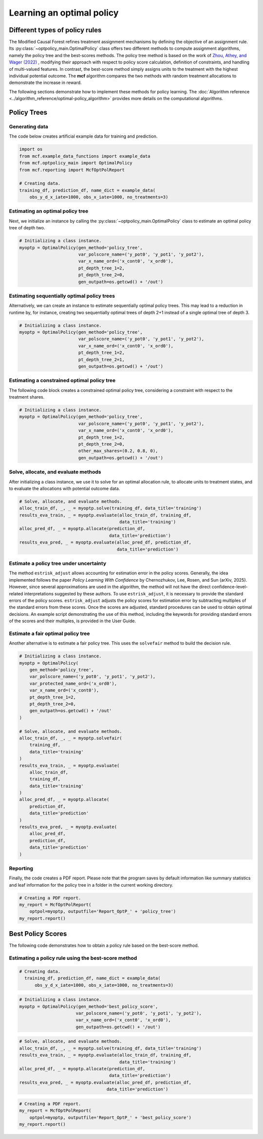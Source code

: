 Learning an optimal policy
==========================

Different types of policy rules
-------------------------------

The Modified Causal Forest refines treatment assignment mechanisms by defining the objective of an assignment rule. Its :py:class:`~optpolicy_main.OptimalPolicy` class offers two different methods to compute assignment algorithms, namely the policy tree and the best-scores methods. The policy tree method is based on the work of `Zhou, Athey, and Wager (2022) <https://doi.org/10.1287/opre.2022.2271>`_ , modifying their approach with respect to policy score calculation, definition of constraints, and handling of multi-valued features. In contrast, the best-score method simply assigns units to the treatment with the highest individual potential outcome. The **mcf** algorithm compares the two methods with random treatment allocations to demonstrate the increase in reward.

The following sections demonstrate how to implement these methods for policy learning. The :doc:`Algorithm reference <../algorithm_reference/optimal-policy_algorithm>` provides more details on the computational algorithms.

Policy Trees
------------

Generating data
~~~~~~~~~~~~~~~

The code below creates artificial example data for training and prediction. 

.. code-block:: python

    import os
    from mcf.example_data_functions import example_data
    from mcf.optpolicy_main import OptimalPolicy
    from mcf.reporting import McfOptPolReport

    # Creating data.
    training_df, prediction_df, name_dict = example_data(
        obs_y_d_x_iate=1000, obs_x_iate=1000, no_treatments=3)

Estimating an optimal policy tree
~~~~~~~~~~~~~~~~~~~~~~~~~~~~~~~~~

Next, we initialize an instance by calling the :py:class:`~optpolicy_main.OptimalPolicy` class to estimate an optimal policy tree of depth two.

.. code-block:: python

    # Initializing a class instance.
    myoptp = OptimalPolicy(gen_method='policy_tree',
                           var_polscore_name=('y_pot0', 'y_pot1', 'y_pot2'),
                           var_x_name_ord=('x_cont0', 'x_ord0'),
                           pt_depth_tree_1=2,
                           pt_depth_tree_2=0,
                           gen_outpath=os.getcwd() + '/out')

Estimating sequentially optimal policy trees
~~~~~~~~~~~~~~~~~~~~~~~~~~~~~~~~~~~~~~~~~~~~

Alternatively, we can create an instance to estimate sequentially optimal policy trees. This may lead to a reduction in runtime by, for instance, creating two sequentially optimal trees of depth 2+1 instead of a single optimal tree of depth 3. 

.. code-block:: python

    # Initializing a class instance.
    myoptp = OptimalPolicy(gen_method='policy_tree',
                           var_polscore_name=('y_pot0', 'y_pot1', 'y_pot2'),
                           var_x_name_ord=('x_cont0', 'x_ord0'),
                           pt_depth_tree_1=2,
                           pt_depth_tree_2=1,
                           gen_outpath=os.getcwd() + '/out')

Estimating a constrained optimal policy tree
~~~~~~~~~~~~~~~~~~~~~~~~~~~~~~~~~~~~~~~~~~~~

The following code block creates a constrained optimal policy tree, considering a constraint with respect to the treatment shares.

.. code-block:: python

    # Initializing a class instance.
    myoptp = OptimalPolicy(gen_method='policy_tree',
                           var_polscore_name=('y_pot0', 'y_pot1', 'y_pot2'),
                           var_x_name_ord=('x_cont0', 'x_ord0'),
                           pt_depth_tree_1=2,
                           pt_depth_tree_2=0,
                           other_max_shares=(0.2, 0.8, 0),
                           gen_outpath=os.getcwd() + '/out')

Solve, allocate, and evaluate methods
~~~~~~~~~~~~~~~~~~~~~~~~~~~~~~~~~~~~~

After initializing a class instance, we use it to solve for an optimal allocation rule, to allocate units to treatment states, and to evaluate the allocations with potential outcome data. 

.. code-block:: python

    # Solve, allocate, and evaluate methods.
    alloc_train_df, _, _ = myoptp.solve(training_df, data_title='training')
    results_eva_train, _ = myoptp.evaluate(alloc_train_df, training_df,
                                           data_title='training')
    alloc_pred_df, _ = myoptp.allocate(prediction_df, 
                                       data_title='prediction')
    results_eva_pred, _ = myoptp.evaluate(alloc_pred_df, prediction_df,
                                          data_title='prediction')

Estimate a policy tree under uncertainty
~~~~~~~~~~~~~~~~~~~~~~~~~~~~~~~~~~~~~~~~

The method ``estrisk_adjust`` allows accounting for estimation error in the policy scores. Generally, the idea implemented follows the paper *Policy Learning With Confidence* by Chernozhukov, Lee, Rosen, and Sun (arXiv, 2025). However, since several approximations are used in the algorithm, the method will not have the direct confidence-level-related interpretations suggested by these authors. To use ``estrisk_adjust``, it is necessary to provide the standard errors of the policy scores. ``estrisk_adjust`` adjusts the policy scores for estimation error by subtracting multiples of the standard errors from these scores. Once the scores are adjusted, standard procedures can be used to obtain optimal decisions. An example script demonstrating the use of this method, including the keywords for providing standard errors of the scores and their multiples, is provided in the User Guide.


Estimate a fair optimal policy tree
~~~~~~~~~~~~~~~~~~~~~~~~~~~~~~~~~~~

Another alternative is to estimate a fair policy tree. This uses the ``solvefair`` 
method to build the decision rule.

.. code-block:: python

    # Initializing a class instance.
    myoptp = OptimalPolicy(
        gen_method='policy_tree',
        var_polscore_name=('y_pot0', 'y_pot1', 'y_pot2'),
        var_protected_name_ord=('x_ord0'),
        var_x_name_ord=('x_cont0'),
        pt_depth_tree_1=2,
        pt_depth_tree_2=0,
        gen_outpath=os.getcwd() + '/out'
    )

    # Solve, allocate, and evaluate methods.
    alloc_train_df, _, _ = myoptp.solvefair(
        training_df,
        data_title='training'
    )
    results_eva_train, _ = myoptp.evaluate(
        alloc_train_df,
        training_df,
        data_title='training'
    )
    alloc_pred_df, _ = myoptp.allocate(
        prediction_df,
        data_title='prediction'
    )
    results_eva_pred, _ = myoptp.evaluate(
        alloc_pred_df,
        prediction_df,
        data_title='prediction'
    )

Reporting
~~~~~~~~~

Finally, the code creates a PDF report. Please note that the program saves by default information like summary statistics and leaf information for the policy tree in a folder in the current working directory. 

.. code-block:: python

    # Creating a PDF report.
    my_report = McfOptPolReport(
        optpol=myoptp, outputfile='Report_OptP_' + 'policy_tree')
    my_report.report()

Best Policy Scores
------------------

The following code demonstrates how to obtain a policy rule based on the best-score method. 
                       
Estimating a policy rule using the best-score method
~~~~~~~~~~~~~~~~~~~~~~~~~~~~~~~~~~~~~~~~~~~~~~~~~~~~

.. code-block:: python
    import os
    from mcf.example_data_functions import example_data
    from mcf.optpolicy_main import OptimalPolicy
    from mcf.reporting import McfOptPolReport

.. code-block:: python

    # Creating data.
      training_df, prediction_df, name_dict = example_data(
          obs_y_d_x_iate=1000, obs_x_iate=1000, no_treatments=3)

.. code-block:: python

    # Initializing a class instance.
    myoptp = OptimalPolicy(gen_method='best_policy_score',
                          var_polscore_name=('y_pot0', 'y_pot1', 'y_pot2'),
                          var_x_name_ord=('x_cont0', 'x_ord0'),
                          gen_outpath=os.getcwd() + '/out')

.. code-block:: python

    # Solve, allocate, and evaluate methods.
    alloc_train_df, _, _ = myoptp.solve(training_df, data_title='training')
    results_eva_train, _ = myoptp.evaluate(alloc_train_df, training_df,
                                           data_title='training')
    alloc_pred_df, _ = myoptp.allocate(prediction_df,
                                       data_title='prediction')
    results_eva_pred, _ = myoptp.evaluate(alloc_pred_df, prediction_df,
                                      data_title='prediction')

.. code-block:: python

    # Creating a PDF report.
    my_report = McfOptPolReport(
        optpol=myoptp, outputfile='Report_OptP_' + 'best_policy_score')
    my_report.report()
